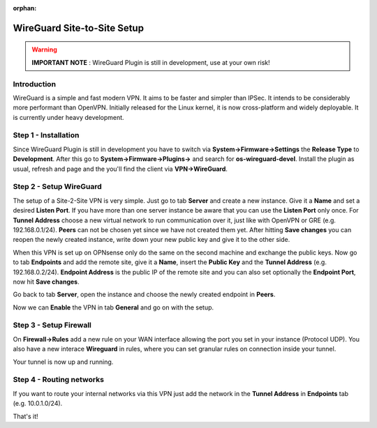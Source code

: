 :orphan:

============================
WireGuard Site-to-Site Setup
============================

.. Warning::
    **IMPORTANT NOTE** :
    WireGuard Plugin is still in development, use at your own risk!
    
------------
Introduction
------------

WireGuard is a simple and fast modern VPN. It aims to be faster and simpler than IPSec. It intends to be
considerably more performant than OpenVPN. Initially released for the Linux kernel, it is now cross-platform
and widely deployable. It is currently under heavy development.

---------------------
Step 1 - Installation
---------------------

Since WireGuard Plugin is still in development you have to switch via **System->Firmware->Settings** 
the **Release Type** to **Development**. After this go to **System->Firmware->Plugins->** and search 
for **os-wireguard-devel**.  Install the plugin as usual, refresh and page and the you'll find the client 
via **VPN->WireGuard**.

------------------------
Step 2 - Setup WireGuard
------------------------

The setup of a Site-2-Site VPN is very simple. Just go to tab **Server** and create a new instance.
Give it a **Name** and set a desired **Listen Port**. If you have more than one server instance be 
aware that you can use the **Listen Port** only once. For **Tunnel Address** choose a new virtual 
network to run communication over it, just like with OpenVPN or GRE (e.g. 192.168.0.1/24).
**Peers** can not be chosen yet since we have not created them yet. 
After hitting **Save changes** you can reopen the newly created instance, write down your new public
key and give it to the other side. 

When this VPN is set up on OPNsense only do the same on the second machine and exchange the public
keys. Now go to tab **Endpoints** and add the remote site, give it a **Name**, insert the **Public
Key** and the **Tunnel Address** (e.g. 192.168.0.2/24). **Endpoint Address** is the public IP of the
remote site and you can also set optionally the **Endpoint Port**, now hit **Save changes**.

Go back to tab **Server**, open the instance and choose the newly created endpoint in **Peers**.

Now we can **Enable** the VPN in tab **General** and go on with the setup.

-----------------------
Step 3 - Setup Firewall
-----------------------

On **Firewall->Rules** add a new rule on your WAN interface allowing the port you set in your
instance (Protocol UDP). You also have a new interace **Wireguard** in rules, where you can 
set granular rules on connection inside your tunnel.

Your tunnel is now up and running.

-------------------------
Step 4 - Routing networks
-------------------------

If you want to route your internal networks via this VPN just add the network in the 
**Tunnel Address** in **Endpoints** tab (e.g. 10.0.1.0/24). 

That's it!

